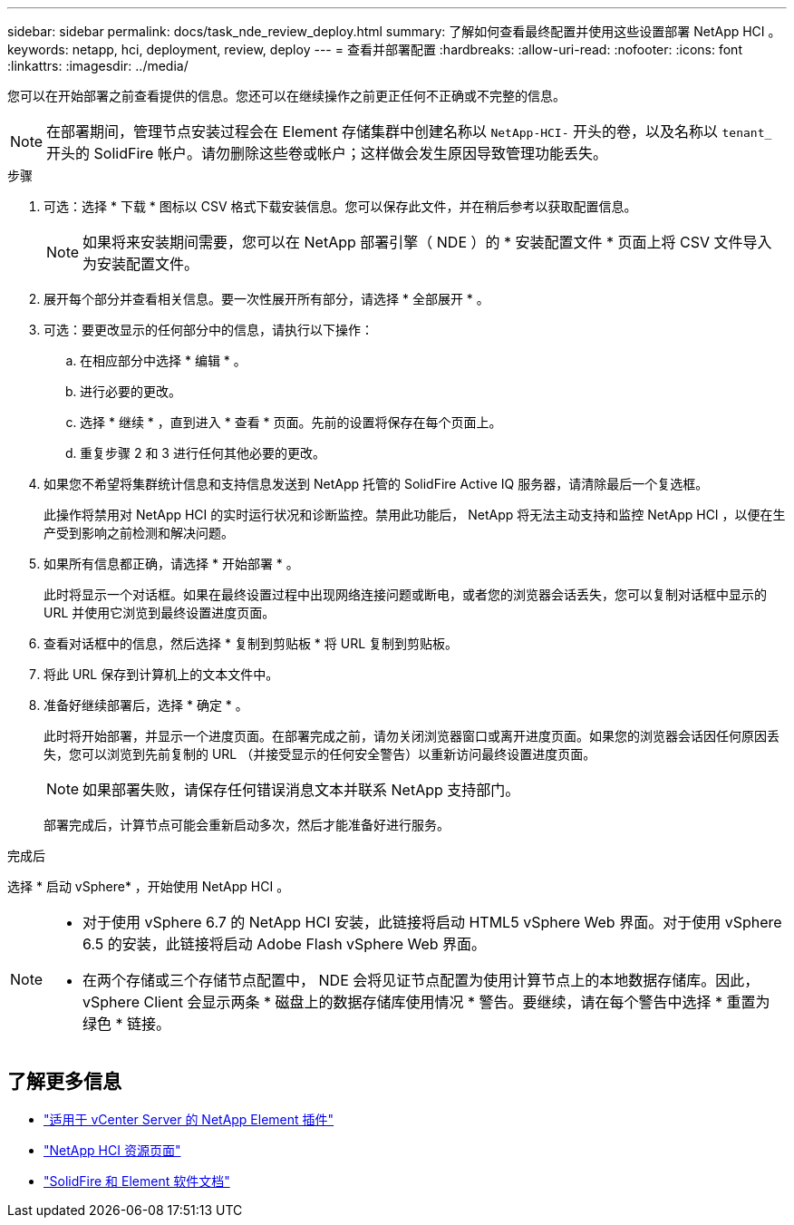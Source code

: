 ---
sidebar: sidebar 
permalink: docs/task_nde_review_deploy.html 
summary: 了解如何查看最终配置并使用这些设置部署 NetApp HCI 。 
keywords: netapp, hci, deployment, review, deploy 
---
= 查看并部署配置
:hardbreaks:
:allow-uri-read: 
:nofooter: 
:icons: font
:linkattrs: 
:imagesdir: ../media/


[role="lead"]
您可以在开始部署之前查看提供的信息。您还可以在继续操作之前更正任何不正确或不完整的信息。


NOTE: 在部署期间，管理节点安装过程会在 Element 存储集群中创建名称以 `NetApp-HCI-` 开头的卷，以及名称以 `tenant_` 开头的 SolidFire 帐户。请勿删除这些卷或帐户；这样做会发生原因导致管理功能丢失。

.步骤
. 可选：选择 * 下载 * 图标以 CSV 格式下载安装信息。您可以保存此文件，并在稍后参考以获取配置信息。
+

NOTE: 如果将来安装期间需要，您可以在 NetApp 部署引擎（ NDE ）的 * 安装配置文件 * 页面上将 CSV 文件导入为安装配置文件。

. 展开每个部分并查看相关信息。要一次性展开所有部分，请选择 * 全部展开 * 。
. 可选：要更改显示的任何部分中的信息，请执行以下操作：
+
.. 在相应部分中选择 * 编辑 * 。
.. 进行必要的更改。
.. 选择 * 继续 * ，直到进入 * 查看 * 页面。先前的设置将保存在每个页面上。
.. 重复步骤 2 和 3 进行任何其他必要的更改。


. 如果您不希望将集群统计信息和支持信息发送到 NetApp 托管的 SolidFire Active IQ 服务器，请清除最后一个复选框。
+
此操作将禁用对 NetApp HCI 的实时运行状况和诊断监控。禁用此功能后， NetApp 将无法主动支持和监控 NetApp HCI ，以便在生产受到影响之前检测和解决问题。

. 如果所有信息都正确，请选择 * 开始部署 * 。
+
此时将显示一个对话框。如果在最终设置过程中出现网络连接问题或断电，或者您的浏览器会话丢失，您可以复制对话框中显示的 URL 并使用它浏览到最终设置进度页面。

. 查看对话框中的信息，然后选择 * 复制到剪贴板 * 将 URL 复制到剪贴板。
. 将此 URL 保存到计算机上的文本文件中。
. 准备好继续部署后，选择 * 确定 * 。
+
此时将开始部署，并显示一个进度页面。在部署完成之前，请勿关闭浏览器窗口或离开进度页面。如果您的浏览器会话因任何原因丢失，您可以浏览到先前复制的 URL （并接受显示的任何安全警告）以重新访问最终设置进度页面。

+

NOTE: 如果部署失败，请保存任何错误消息文本并联系 NetApp 支持部门。

+
部署完成后，计算节点可能会重新启动多次，然后才能准备好进行服务。



.完成后
选择 * 启动 vSphere* ，开始使用 NetApp HCI 。

[NOTE]
====
* 对于使用 vSphere 6.7 的 NetApp HCI 安装，此链接将启动 HTML5 vSphere Web 界面。对于使用 vSphere 6.5 的安装，此链接将启动 Adobe Flash vSphere Web 界面。
* 在两个存储或三个存储节点配置中， NDE 会将见证节点配置为使用计算节点上的本地数据存储库。因此， vSphere Client 会显示两条 * 磁盘上的数据存储库使用情况 * 警告。要继续，请在每个警告中选择 * 重置为绿色 * 链接。


====


== 了解更多信息

* https://docs.netapp.com/us-en/vcp/index.html["适用于 vCenter Server 的 NetApp Element 插件"^]
* https://www.netapp.com/us/documentation/hci.aspx["NetApp HCI 资源页面"^]
* https://docs.netapp.com/us-en/element-software/index.html["SolidFire 和 Element 软件文档"^]

